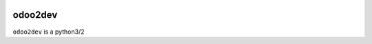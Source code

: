 .. image:: https://img.shields.io/badge/licence-AGPL--3-blue.svg
    :target: http://www.gnu.org/licenses/agpl-3.0-standalone.html
    :alt: License: AGPL-3
.. image:: https://img.shields.io/badge/python-3.6-blue.svg
    :alt: Python support: 3.6
.. image:: https://travis-ci.org/grap/odoo2dev.svg?branch=master
    :target: https://travis-ci.org/grap/odoo2dev
.. image:: https://coveralls.io/repos/grap/odoo2dev/badge.png?branch=master
    :target: https://coveralls.io/r/grap/odoo2dev?branch=master

========
odoo2dev
========

``odoo2dev`` is a python3/2
